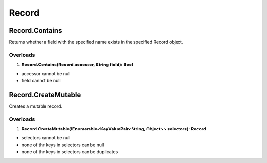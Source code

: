 Record
======

Record.Contains
---------------
Returns whether a field with the specified name exists in the specified Record object.

Overloads
~~~~~~~~~
1. **Record.Contains(Record accessor, String field): Bool**

- accessor cannot be null
- field cannot be null

Record.CreateMutable
--------------------
Creates a mutable record.

Overloads
~~~~~~~~~
1. **Record.CreateMutable(IEnumerable<KeyValuePair<String, Object>> selectors): Record**

- selectors cannot be null
- none of the keys in selectors can be null
- none of the keys in selectors can be duplicates